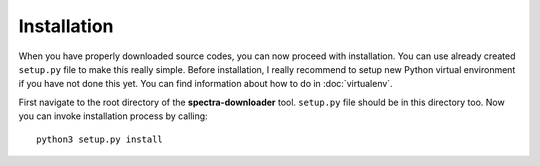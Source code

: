 Installation
============

When you have properly downloaded source codes, you can now proceed with installation. You can use
already created ``setup.py`` file to make this really simple. Before installation, I really recommend to setup new Python
virtual environment if you have not done this yet. You can find information about how to do in :doc:`virtualenv`.

First navigate to the root directory of the **spectra-downloader** tool. ``setup.py`` file should be in this directory too. Now
you can invoke installation process by calling::

    python3 setup.py install
